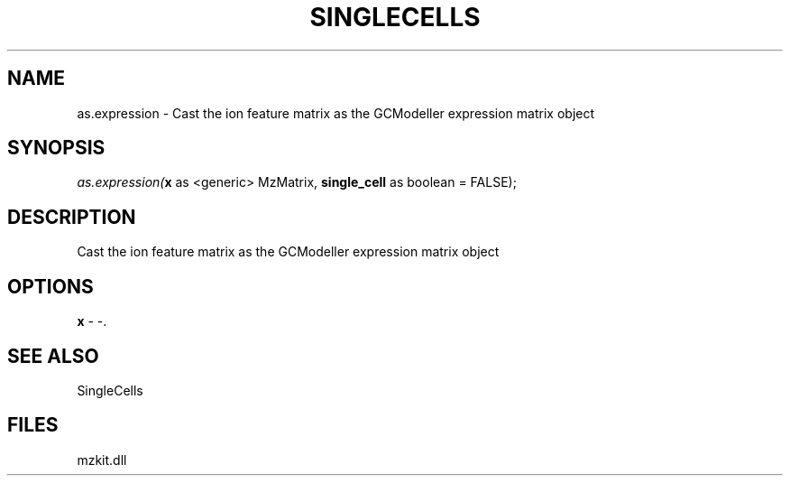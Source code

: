 .\" man page create by R# package system.
.TH SINGLECELLS 1 2000-Jan "as.expression" "as.expression"
.SH NAME
as.expression \- Cast the ion feature matrix as the GCModeller expression matrix object
.SH SYNOPSIS
\fIas.expression(\fBx\fR as <generic> MzMatrix, 
\fBsingle_cell\fR as boolean = FALSE);\fR
.SH DESCRIPTION
.PP
Cast the ion feature matrix as the GCModeller expression matrix object
.PP
.SH OPTIONS
.PP
\fBx\fB \fR\- -. 
.PP
.SH SEE ALSO
SingleCells
.SH FILES
.PP
mzkit.dll
.PP
